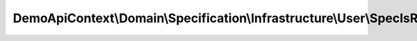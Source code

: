 ----------------------------------------------------------------------------
DemoApiContext\\Domain\\Specification\\Infrastructure\\User\\SpecIsRoleAdmin
----------------------------------------------------------------------------

.. php:namespace: DemoApiContext\\Domain\\Specification\\Infrastructure\\User

.. php:class:: SpecIsRoleAdmin

    .. php:method:: isSatisfiedBy(stdClass $object)

        :type $object: stdClass
        :param $object:
